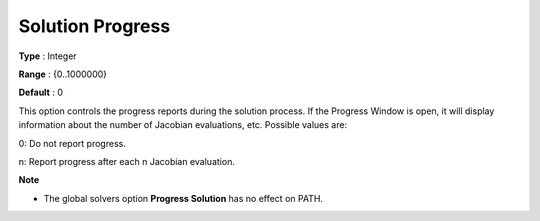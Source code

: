 .. _PATH_General_-_Solution_Progres:


Solution Progress
=================



**Type** :	Integer	

**Range** :	{0..1000000}	

**Default** :	0	



This option controls the progress reports during the solution process. If the Progress Window is open, it will display information about the number of Jacobian evaluations, etc. Possible values are: 



0:	Do not report progress.	

n:	Report progress after each n Jacobian evaluation.	



**Note** 

*	The global solvers option **Progress Solution**  has no effect on PATH.



